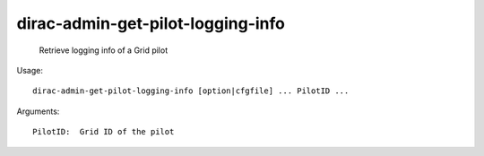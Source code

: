 =========================================
dirac-admin-get-pilot-logging-info
=========================================

  Retrieve logging info of a Grid pilot

Usage::

  dirac-admin-get-pilot-logging-info [option|cfgfile] ... PilotID ...

Arguments::

  PilotID:  Grid ID of the pilot 

